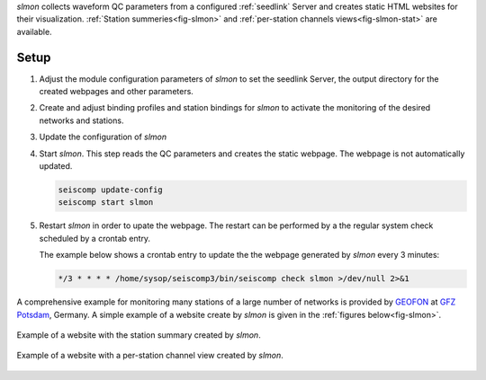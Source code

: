 *slmon* collects waveform QC parameters from a configured :ref:`seedlink` Server
and creates static HTML websites for their visualization. :ref:`Station summeries<fig-slmon>` and
:ref:`per-station channels views<fig-slmon-stat>` are available.

Setup
=====

1. Adjust the module configuration parameters of *slmon* to set the seedlink Server,
   the output directory for the created webpages and other parameters.
#. Create and adjust binding profiles and station bindings for *slmon* to activate
   the monitoring of the desired networks and stations.
#. Update the configuration of *slmon*
#. Start *slmon*. This step reads the QC parameters and creates the static webpage.
   The webpage is not automatically updated.

   ..  code-block:: sh

       seiscomp update-config
       seiscomp start slmon

#. Restart *slmon* in order to upate the webpage. The restart can be
   performed by a the regular system check scheduled by a crontab entry.

   The example below shows a crontab entry to update the the webpage
   generated by *slmon* every 3 minutes:

   ..  code-block:: sh

       */3 * * * * /home/sysop/seiscomp3/bin/seiscomp check slmon >/dev/null 2>&1

A comprehensive example for monitoring many stations of a large number of networks
is provided by `GEOFON <http://geofon.gfz-potsdam.de/waveform/status/>`_ at
`GFZ Potsdam <http://www.gfz-potsdam.de>`_, Germany. A simple example of a website
create by *slmon* is given in the :ref:`figures below<fig-slmon>`.

.. _fig-slmon:

.. figure:: media/slmon.png
   :align: center
   :width: 16cm

   Example of a website with the station summary created by *slmon*.

.. _fig-slmon-stat:

.. figure:: media/slmon-stat.png
   :align: center
   :width: 16cm

   Example of a website with a per-station channel view created by *slmon*.
